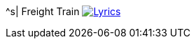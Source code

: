 ^s| [big]#Freight Train#
image:button-lyrics.png[Lyrics, window=_blank, link=https://www.azlyrics.com/lyrics/joanbaez/freighttrain.html] 
